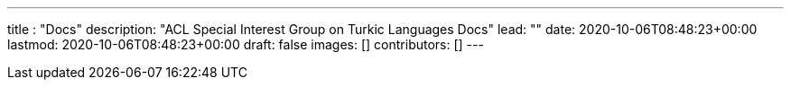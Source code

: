 ---
title : "Docs"
description: "ACL Special Interest Group on Turkic Languages Docs"
lead: ""
date: 2020-10-06T08:48:23+00:00
lastmod: 2020-10-06T08:48:23+00:00
draft: false
images: []
contributors: []
---
